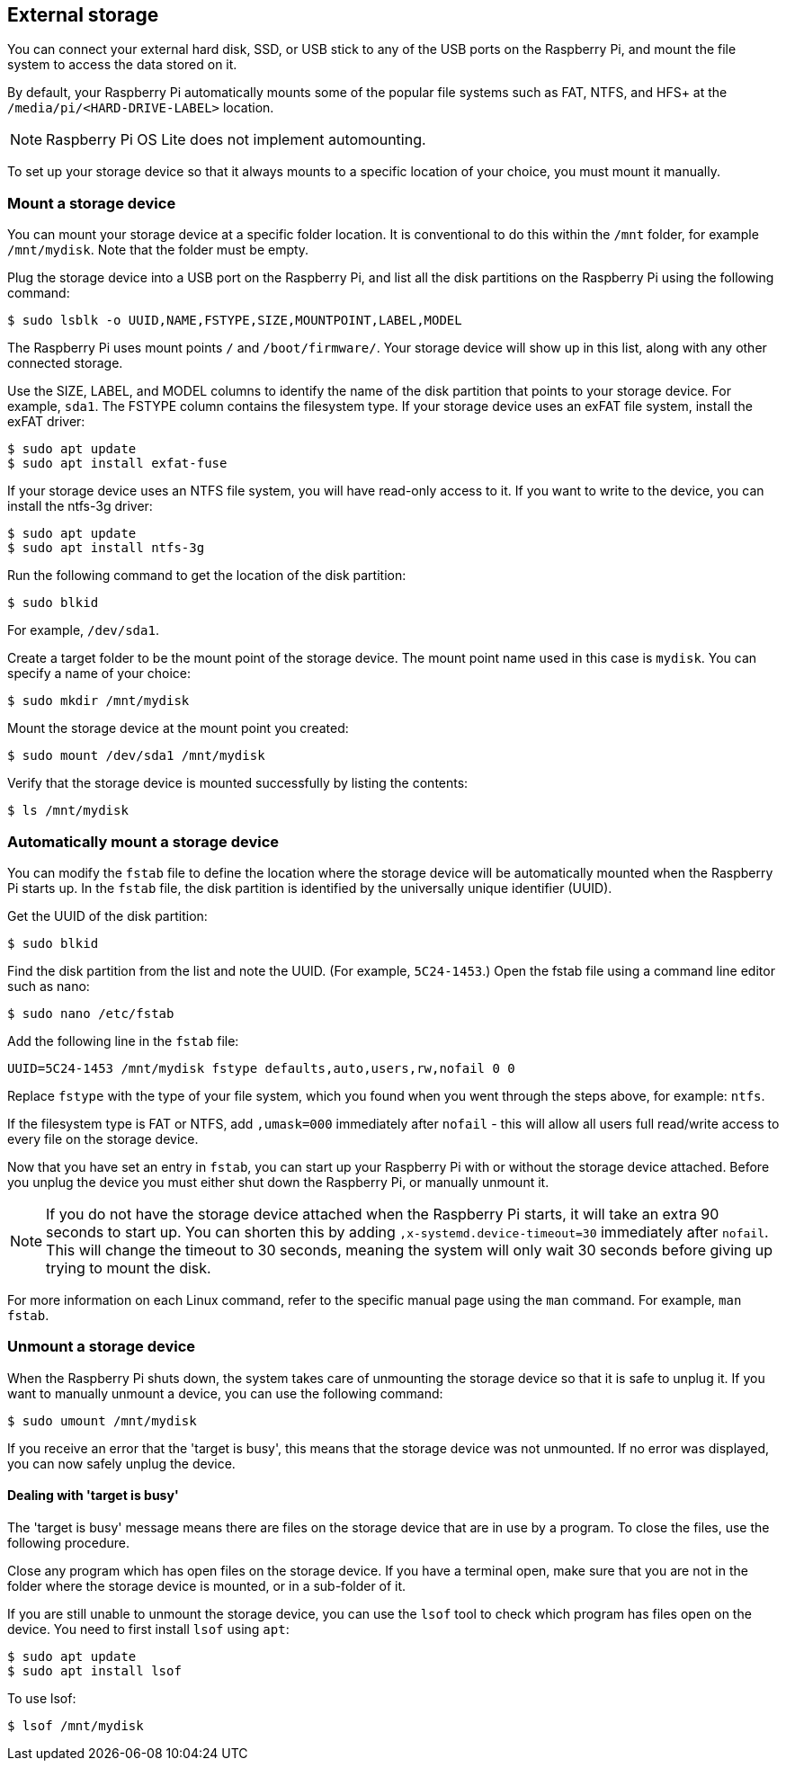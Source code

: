 == External storage

You can connect your external hard disk, SSD, or USB stick to any of the USB ports on the Raspberry Pi, and mount the file system to access the data stored on it.

By default, your Raspberry Pi automatically mounts some of the popular file systems such as FAT, NTFS, and HFS+ at the `/media/pi/<HARD-DRIVE-LABEL>` location.

NOTE: Raspberry Pi OS Lite does not implement automounting.

To set up your storage device so that it always mounts to a specific location of your choice, you must mount it manually.

=== Mount a storage device

You can mount your storage device at a specific folder location. It is conventional to do this within the `/mnt` folder, for example `/mnt/mydisk`. Note that the folder must be empty.

Plug the storage device into a USB port on the Raspberry Pi, and list all the disk partitions on the Raspberry Pi using the following command:

[source,console]
----
$ sudo lsblk -o UUID,NAME,FSTYPE,SIZE,MOUNTPOINT,LABEL,MODEL
----

The Raspberry Pi uses mount points `/` and `/boot/firmware/`. Your storage device will show up in this list, along with any other connected storage.

Use the SIZE, LABEL, and MODEL columns to identify the name of the disk partition that points to your storage device. For example, `sda1`.
The FSTYPE column contains the filesystem type. If your storage device uses an exFAT file system, install the exFAT driver:

[source,console]
----
$ sudo apt update
$ sudo apt install exfat-fuse
----

If your storage device uses an NTFS file system, you will have read-only access to it. If you want to write to the device, you can install the ntfs-3g driver:

[source,console]
----
$ sudo apt update
$ sudo apt install ntfs-3g
----

Run the following command to get the location of the disk partition:

[source,console]
----
$ sudo blkid
----

For example, `/dev/sda1`.

Create a target folder to be the mount point of the storage device.
The mount point name used in this case is `mydisk`. You can specify a name of your choice:

[source,console]
----
$ sudo mkdir /mnt/mydisk
----

Mount the storage device at the mount point you created:

[source,console]
----
$ sudo mount /dev/sda1 /mnt/mydisk
----

Verify that the storage device is mounted successfully by listing the contents:

[source,console]
----
$ ls /mnt/mydisk
----

=== Automatically mount a storage device

You can modify the `fstab` file to define the location where the storage device will be automatically mounted when the Raspberry Pi starts up. In the `fstab` file, the disk partition is identified by the universally unique identifier (UUID).

Get the UUID of the disk partition:

[source,console]
----
$ sudo blkid
----

Find the disk partition from the list and note the UUID. (For example, `5C24-1453`.) Open the fstab file using a command line editor such as nano:

[source,console]
----
$ sudo nano /etc/fstab
----

Add the following line in the `fstab` file:

[source,bash]
----
UUID=5C24-1453 /mnt/mydisk fstype defaults,auto,users,rw,nofail 0 0
----

Replace `fstype` with the type of your file system, which you found when you went through the steps above, for example: `ntfs`.

If the filesystem type is FAT or NTFS, add `,umask=000` immediately after `nofail` - this will allow all users full read/write access to every file on the storage device.

Now that you have set an entry in `fstab`, you can start up your Raspberry Pi with or without the storage device attached. Before you unplug the device you must either shut down the Raspberry Pi, or manually unmount it.

NOTE: If you do not have the storage device attached when the Raspberry Pi starts, it will take an extra 90 seconds to start up. You can shorten this by adding `,x-systemd.device-timeout=30` immediately after `nofail`. This will change the timeout to 30 seconds, meaning the system will only wait 30 seconds before giving up trying to mount the disk.

For more information on each Linux command, refer to the specific manual page using the `man` command. For example, `man fstab`.

=== Unmount a storage device

When the Raspberry Pi shuts down, the system takes care of unmounting the storage device so that it is safe to unplug it. If you want to manually unmount a device, you can use the following command:

[source,console]
----
$ sudo umount /mnt/mydisk
----

If you receive an error that the 'target is busy', this means that the storage device was not unmounted. If no error was displayed, you can now safely unplug the device.

==== Dealing with 'target is busy'

The 'target is busy' message means there are files on the storage device that are in use by a program. To close the files, use the following procedure.

Close any program which has open files on the storage device. If you have a terminal open, make sure that you are not in the folder where the storage device is mounted, or in a sub-folder of it.

If you are still unable to unmount the storage device, you can use the `lsof` tool to check which program has files open on the device. You need to first install `lsof` using `apt`:

[source,console]
----
$ sudo apt update
$ sudo apt install lsof
----

To use lsof:

[source,console]
----
$ lsof /mnt/mydisk
----
